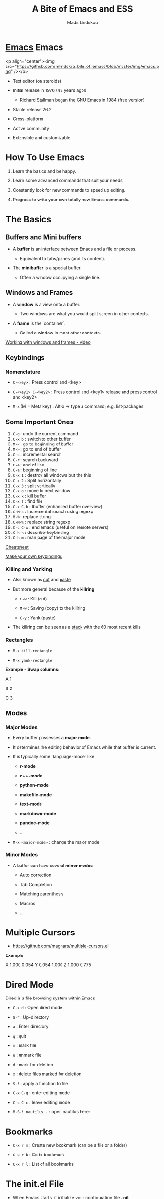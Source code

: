 #+TITLE: A Bite of Emacs and ESS
#+AUTHOR: Mads Lindskou

* [[file:img/emacs_scaled.png][Emacs]] Emacs 

  <p align="center"><img src="https://github.com/mlindsk/a_bite_of_emacs/blob/master/img/emacs.png" /></p>

 - Text editor (on steroids)

 - Initial release in 1976 (43 years ago!)

   + Richard Stallman began the GNU Emacs in 1984 (free version)

 - Stable release 26.2

 - Cross-platform

 - Active community

 - Extensible and customizable

* How To Use Emacs

 1) Learn the basics and be happy. 

 2) Learn some advanced commands that suit your needs. 

 3) Constantly look for new commands to speed up editing. 

 4) Progress to write your own totally new Emacs commands.

* The Basics

** Buffers and Mini buffers

   - A *buffer* is an interface between Emacs and a file or process.

     + Equivalent to tabs/panes (and its content).

   - The *minibuffer* is a special buffer.

     + Often a window occupying a single line.

** Windows and Frames

   - A *window* is a view onto a buffer.

     + Two windows are what you would split screen in other contexts.

   - A *frame* is the `container`.

     + Called a window in most other contexts.
   
   [[https://www.youtube.com/watch?v=aIMECr7K35Q][Working with windows and frames - video]]

** Keybindings

*** Nomenclature

   - ~C-<key>~            : Press control and <key>

   - ~C-<key1> C-<key2>~  : Press control and <key1> release and 
                          press control and <key2>

   - ~M-x~ (M = Meta key) : Alt-x -> type a command; e.g. list-packages

** Some Important Ones

    1) ~C-g~        : undo the current command
    2) ~C-x b~      : switch to other buffer
    3) ~M-<~        : go to beginning of buffer
    4) ~M->~        : go to end of buffer
    5) ~C-s~        : incremental search
    6) ~C-r~        : search backward
    7) ~C-e~        : end of line
    8) ~C-a~        : beginning of line
    9) ~C-x 1~      : destroy all windows but the this
    10) ~C-x 2~     : Split horizontally
    11) ~C-x 3~     : split vertically
    12) ~C-x o~     : move to next window
    13) ~C-x k~     : kill buffer
    14) ~C-x f~     : find file
    15) ~C-x C-b~   : Ibuffer (enhanced buffer overview)
    16) ~C-M-s~     : incremental search using regexp
    17) ~M-%~       : replace string 
    18) ~C-M-%~     : replace string regexp
    19) ~C-c C-x~   : end emacs (useful on remote servers)
    20) ~C-h k~     : describe-keybinding
    21) ~C-h m~     : man page of the major mode

    [[https://www.gnu.org/software/emacs/refcards/pdf/refcard.pdf][Cheatsheet]]

    [[https://www.masteringemacs.org/article/mastering-key-bindings-emacs][Make your own keybindings]]

*** Killing and Yanking

    - Also known as _cut_ and _paste_

    - But more general because of the *killring*

      + ~C-w~ : Kill   (cut)

      + ~M-w~ : Saving (copy) to the killring

      + ~C-y~ : Yank   (paste)

    - The killring can be seen as a _stack_ with the 60 most recent kills

*** Rectangles

    - ~M-x kill-rectangle~

    - ~M-x yank-rectangle~

    *Example - Swap columns:*

      A   1
      
      B   2
      
      C   3

** Modes

*** Major Modes

    - Every buffer possesses a *major mode*. 

    - It determines the editing behavior of Emacs while that buffer is current.

    - It is typically some `language-mode` like

      + *r-mode*

      + *c++-mode*

      + *python-mode*

      + *makefile-mode*

      + *text-mode*

      + *markdown-mode*

      + *pandoc-mode*

      + ...

    - ~M-x <major-mode>~ : change the major mode

*** Minor Modes

    - A buffer can have several *minor modes*

      + Auto correction

      + Tab Completion

      + Matching parenthesis

      + Macros

      + ...

* Multiple Cursors

  - https://github.com/magnars/multiple-cursors.el

  *Example*
  
  X 1.000 0.054 
  Y 0.054 1.000 
  Z 1.000 0.775 
  
* Dired Mode
 
  Dired is a file browsing system within Emacs

  - ~C-x d~            : Open dired mode

  - ~S-^~              : Up-directory

  - ~a~                : Enter directory

  - ~q~                : quit

  - ~m~                : mark file

  - ~u~                : unmark file

  - ~d~                : mark for deletion

  - ~x~                : delete files marked for deletion

  - ~S-!~              : apply a function to file

  - ~C-x C-q~          : enter editing mode

  - ~C-c C-c~          : leave editing mode

  - ~M-S-! nautilus .~ : open nautilus here: 
   
* Bookmarks
   
  - ~C-x r m~ : Create new bookmark (can be a file or a folder)
  
  - ~C-x r b~ : Go to bookmark
  
  - ~C-x r l~ : List of all bookmarks
  
* The init.el File

  - When Emacs starts, it initialize your configuration file *.init*

    + located in the *.emacs* folder.

    + in a fresh install it contains nothing!

** Melpa

   - A package repository for Emacs

     + https://melpa.org/#/getting-started
       
  #+BEGIN_SRC emacs-lisp
  (require 'package)
  (add-to-list 'package-archives
  '("melpa-stable" . "https://stable.melpa.org/packages/") t)
  (package-initialize)
  #+END_SRC

   - ~M-x package-install <package>~

   - ~M-x list-packages~

* IN-PROGRESS AucTex

  - A major mode for using Latex

* Emacs Speaks Statistics

  - [[https://ess.r-project.org/][ESS]]

  - Support for various statistical analysis languages

    + *R*

    + *Julia*

    + *SAS*

    + *Stata*

    + *JAGS*

  - inferior ESS (iESS) mode is the REPL (interactive shell) we use

** IN-PROGRESS R

  - .init -> (reqiure 'ess-rutils)

  - The family of ess-rutils: ~C-c C. <to-do>~

  - ~C-c C-. o~ : rdired

  - ~C-c C-s~   : switch process

  - ~C-c C-. d~ : change the current working directory

  - ~C-c C-. r~ : list all available pkgs (and intsall some if you want)

  - ~C-c C-. m~ : remove all R objects in the current session

  - ~C-c C-. l~ : list all local (installed) pkgs

  - ~M-x ess-rutils-rsitesearch~ :

    + Suggestion: Bind to C-c f6

  - The drop-down iESS menu

*** IN-PROGRESS Debugging


*** IN-PROGRESS Package mode


*** IN-PROGRESS Controlling buffer display

   - 3.5 Controlling buffer display
 
* IN-PROGRESS Polymode

  - Several major modes in one buffer


# * EmacsConf

#   - Online conference

#    + "EmacsConf is the conference about the joy of Emacs, Emacs Lisp, and memorizing key sequences."

#   - This year

#    + https://emacsconf.org/2019/

#   - EmacsConf 2015 - Hearing from Emacs Beginners

#    + https://www.youtube.com/watch?v=k0t400BzKnU
